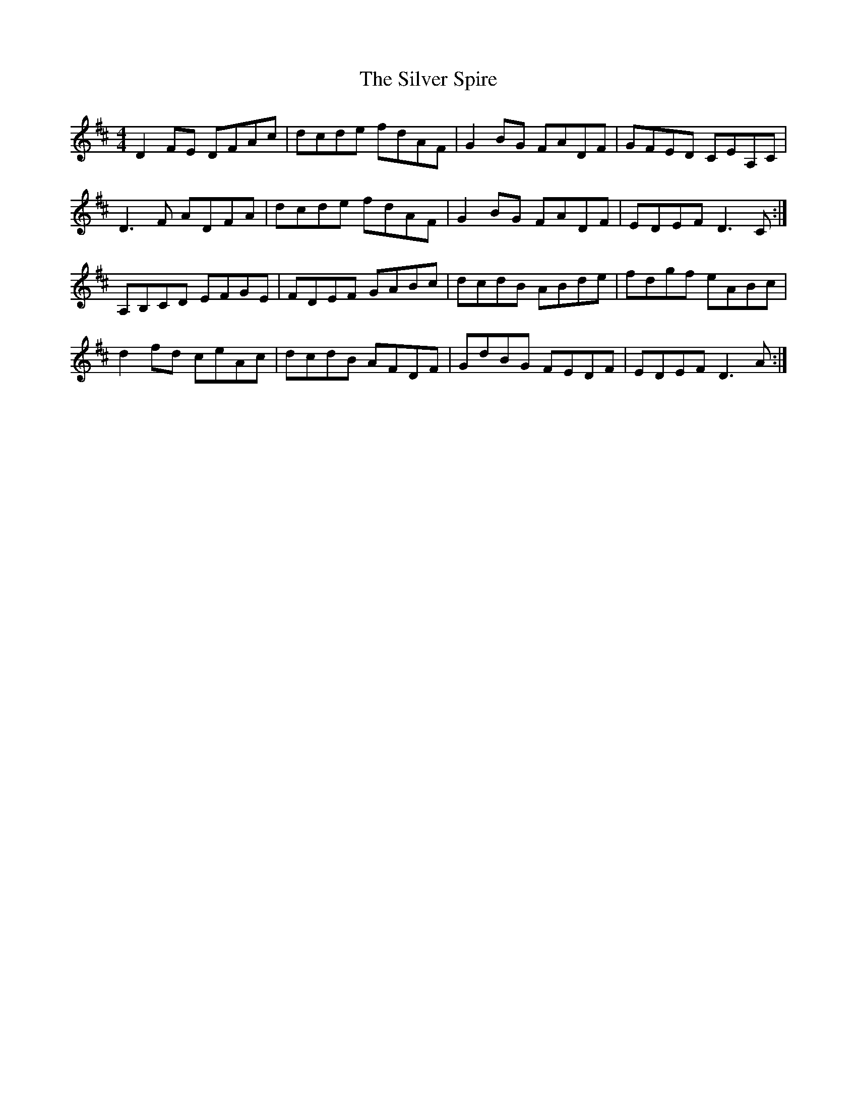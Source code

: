 X:1
T:Silver Spire, The
M:4/4
L:1/8
K:D
D2 FE DFAc|dcde fdAF|G2 BG FADF|GFED CEA,C|
D3 F ADFA|dcde fdAF|G2 BG FADF|EDEF D3 C:|
A,B,CD EFGE|FDEF GABc|dcdB ABde|fdgf eABc|
d2 fd ceAc|dcdB AFDF|GdBG FEDF|EDEF D3 A:|
